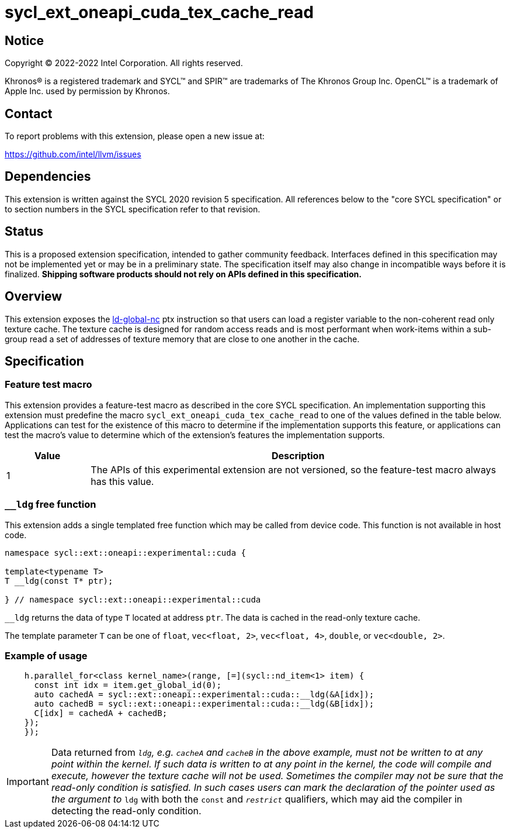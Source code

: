= sycl_ext_oneapi_cuda_tex_cache_read

:source-highlighter: coderay
:coderay-linenums-mode: table

// This section needs to be after the document title.
:doctype: book
:toc2:
:toc: left
:encoding: utf-8
:lang: en
:dpcpp: pass:[DPC++]

// Set the default source code type in this document to C++,
// for syntax highlighting purposes.  This is needed because
// docbook uses c++ and html5 uses cpp.
:language: {basebackend@docbook:c++:cpp}


== Notice

[%hardbreaks]
Copyright (C) 2022-2022 Intel Corporation.  All rights reserved.

Khronos(R) is a registered trademark and SYCL(TM) and SPIR(TM) are trademarks
of The Khronos Group Inc.  OpenCL(TM) is a trademark of Apple Inc. used by
permission by Khronos.


== Contact

To report problems with this extension, please open a new issue at:

https://github.com/intel/llvm/issues


== Dependencies

This extension is written against the SYCL 2020 revision 5 specification.  All
references below to the "core SYCL specification" or to section numbers in the
SYCL specification refer to that revision.


== Status

This is a proposed extension specification, intended to gather community
feedback.  Interfaces defined in this specification may not be implemented yet
or may be in a preliminary state.  The specification itself may also change in
incompatible ways before it is finalized.  *Shipping software products should
not rely on APIs defined in this specification.*


== Overview

This extension exposes the https://docs.nvidia.com/cuda/parallel-thread-execution/index.html#data-movement-and-conversion-instructions-ld-global-nc[ld-global-nc] ptx instruction so that users can load a register variable to the non-coherent read only texture cache. The texture cache is designed for random access reads and is most performant when work-items within a sub-group read a set of addresses of texture memory that are close to one another in the cache.

== Specification

=== Feature test macro

This extension provides a feature-test macro as described in the core SYCL
specification.  An implementation supporting this extension must predefine the
macro `sycl_ext_oneapi_cuda_tex_cache_read` to one of the values defined in the table
below.  Applications can test for the existence of this macro to determine if
the implementation supports this feature, or applications can test the macro's
value to determine which of the extension's features the implementation
supports.

[%header,cols="1,5"]
|===
|Value
|Description

|1
|The APIs of this experimental extension are not versioned, so the
 feature-test macro always has this value.
|===

=== `__ldg` free function

This extension adds a single templated free function which may be called from device
code. This function is not available in host code.

```
namespace sycl::ext::oneapi::experimental::cuda {

template<typename T>
T __ldg(const T* ptr);

} // namespace sycl::ext::oneapi::experimental::cuda
```

`__ldg` returns the data of type `T` located at address `ptr`. The data is cached in the read-only texture cache.

The template parameter `T` can be one of `float`, `vec<float, 2>`, `vec<float, 4>`, `double`, or `vec<double, 2>`.

=== Example of usage

```
    h.parallel_for<class kernel_name>(range, [=](sycl::nd_item<1> item) {
      const int idx = item.get_global_id(0);
      auto cachedA = sycl::ext::oneapi::experimental::cuda::__ldg(&A[idx]);
      auto cachedB = sycl::ext::oneapi::experimental::cuda::__ldg(&B[idx]);
      C[idx] = cachedA + cachedB;
    });
    });
```

IMPORTANT: Data returned from `__ldg`, e.g. `cacheA` and `cacheB` in the above example, must not be written to at any point within the kernel. If such data is written to at any point in the kernel, the code will compile and execute, however the texture cache will not be used. Sometimes the compiler may not be sure that the read-only condition is satisfied. In such cases users can mark the declaration of the pointer used as the argument to `__ldg` with both the `const` and `__restrict__` qualifiers, which may aid the compiler in detecting the read-only condition.
